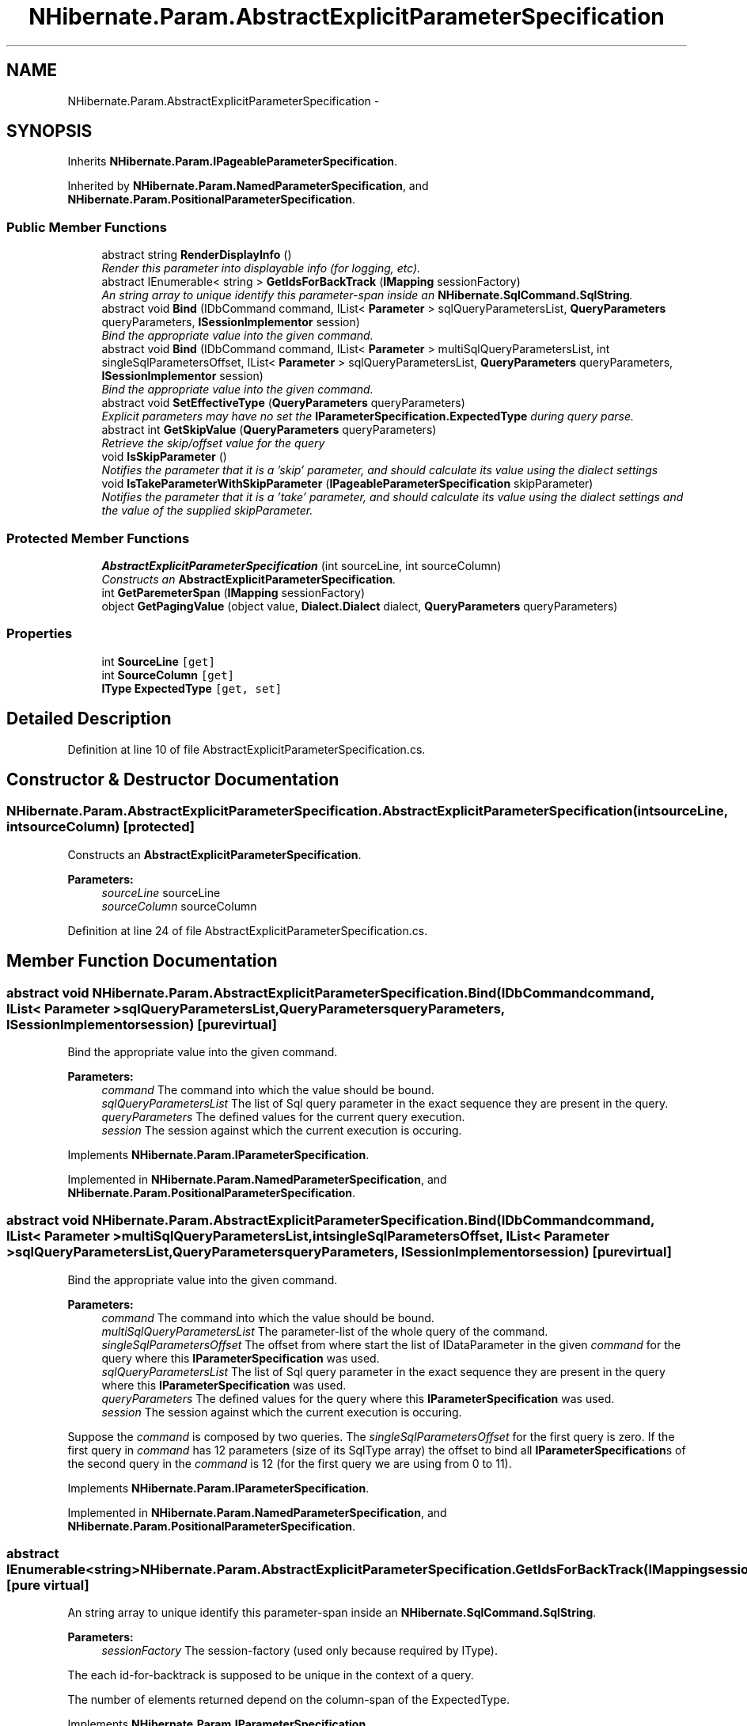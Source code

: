 .TH "NHibernate.Param.AbstractExplicitParameterSpecification" 3 "Fri Jul 5 2013" "Version 1.0" "HSA.InfoSys" \" -*- nroff -*-
.ad l
.nh
.SH NAME
NHibernate.Param.AbstractExplicitParameterSpecification \- 
.SH SYNOPSIS
.br
.PP
.PP
Inherits \fBNHibernate\&.Param\&.IPageableParameterSpecification\fP\&.
.PP
Inherited by \fBNHibernate\&.Param\&.NamedParameterSpecification\fP, and \fBNHibernate\&.Param\&.PositionalParameterSpecification\fP\&.
.SS "Public Member Functions"

.in +1c
.ti -1c
.RI "abstract string \fBRenderDisplayInfo\fP ()"
.br
.RI "\fIRender this parameter into displayable info (for logging, etc)\&. \fP"
.ti -1c
.RI "abstract IEnumerable< string > \fBGetIdsForBackTrack\fP (\fBIMapping\fP sessionFactory)"
.br
.RI "\fIAn string array to unique identify this parameter-span inside an \fBNHibernate\&.SqlCommand\&.SqlString\fP\&. \fP"
.ti -1c
.RI "abstract void \fBBind\fP (IDbCommand command, IList< \fBParameter\fP > sqlQueryParametersList, \fBQueryParameters\fP queryParameters, \fBISessionImplementor\fP session)"
.br
.RI "\fIBind the appropriate value into the given command\&. \fP"
.ti -1c
.RI "abstract void \fBBind\fP (IDbCommand command, IList< \fBParameter\fP > multiSqlQueryParametersList, int singleSqlParametersOffset, IList< \fBParameter\fP > sqlQueryParametersList, \fBQueryParameters\fP queryParameters, \fBISessionImplementor\fP session)"
.br
.RI "\fIBind the appropriate value into the given command\&. \fP"
.ti -1c
.RI "abstract void \fBSetEffectiveType\fP (\fBQueryParameters\fP queryParameters)"
.br
.RI "\fIExplicit parameters may have no set the \fBIParameterSpecification\&.ExpectedType\fP during query parse\&. \fP"
.ti -1c
.RI "abstract int \fBGetSkipValue\fP (\fBQueryParameters\fP queryParameters)"
.br
.RI "\fIRetrieve the skip/offset value for the query \fP"
.ti -1c
.RI "void \fBIsSkipParameter\fP ()"
.br
.RI "\fINotifies the parameter that it is a 'skip' parameter, and should calculate its value using the dialect settings \fP"
.ti -1c
.RI "void \fBIsTakeParameterWithSkipParameter\fP (\fBIPageableParameterSpecification\fP skipParameter)"
.br
.RI "\fINotifies the parameter that it is a 'take' parameter, and should calculate its value using the dialect settings and the value of the supplied skipParameter\&. \fP"
.in -1c
.SS "Protected Member Functions"

.in +1c
.ti -1c
.RI "\fBAbstractExplicitParameterSpecification\fP (int sourceLine, int sourceColumn)"
.br
.RI "\fIConstructs an \fBAbstractExplicitParameterSpecification\fP\&. \fP"
.ti -1c
.RI "int \fBGetParemeterSpan\fP (\fBIMapping\fP sessionFactory)"
.br
.ti -1c
.RI "object \fBGetPagingValue\fP (object value, \fBDialect\&.Dialect\fP dialect, \fBQueryParameters\fP queryParameters)"
.br
.in -1c
.SS "Properties"

.in +1c
.ti -1c
.RI "int \fBSourceLine\fP\fC [get]\fP"
.br
.ti -1c
.RI "int \fBSourceColumn\fP\fC [get]\fP"
.br
.ti -1c
.RI "\fBIType\fP \fBExpectedType\fP\fC [get, set]\fP"
.br
.in -1c
.SH "Detailed Description"
.PP 
Definition at line 10 of file AbstractExplicitParameterSpecification\&.cs\&.
.SH "Constructor & Destructor Documentation"
.PP 
.SS "NHibernate\&.Param\&.AbstractExplicitParameterSpecification\&.AbstractExplicitParameterSpecification (intsourceLine, intsourceColumn)\fC [protected]\fP"

.PP
Constructs an \fBAbstractExplicitParameterSpecification\fP\&. 
.PP
\fBParameters:\fP
.RS 4
\fIsourceLine\fP sourceLine
.br
\fIsourceColumn\fP sourceColumn
.RE
.PP

.PP
Definition at line 24 of file AbstractExplicitParameterSpecification\&.cs\&.
.SH "Member Function Documentation"
.PP 
.SS "abstract void NHibernate\&.Param\&.AbstractExplicitParameterSpecification\&.Bind (IDbCommandcommand, IList< \fBParameter\fP >sqlQueryParametersList, \fBQueryParameters\fPqueryParameters, \fBISessionImplementor\fPsession)\fC [pure virtual]\fP"

.PP
Bind the appropriate value into the given command\&. 
.PP
\fBParameters:\fP
.RS 4
\fIcommand\fP The command into which the value should be bound\&.
.br
\fIsqlQueryParametersList\fP The list of Sql query parameter in the exact sequence they are present in the query\&.
.br
\fIqueryParameters\fP The defined values for the current query execution\&.
.br
\fIsession\fP The session against which the current execution is occuring\&.
.RE
.PP

.PP
Implements \fBNHibernate\&.Param\&.IParameterSpecification\fP\&.
.PP
Implemented in \fBNHibernate\&.Param\&.NamedParameterSpecification\fP, and \fBNHibernate\&.Param\&.PositionalParameterSpecification\fP\&.
.SS "abstract void NHibernate\&.Param\&.AbstractExplicitParameterSpecification\&.Bind (IDbCommandcommand, IList< \fBParameter\fP >multiSqlQueryParametersList, intsingleSqlParametersOffset, IList< \fBParameter\fP >sqlQueryParametersList, \fBQueryParameters\fPqueryParameters, \fBISessionImplementor\fPsession)\fC [pure virtual]\fP"

.PP
Bind the appropriate value into the given command\&. 
.PP
\fBParameters:\fP
.RS 4
\fIcommand\fP The command into which the value should be bound\&.
.br
\fImultiSqlQueryParametersList\fP The parameter-list of the whole query of the command\&.
.br
\fIsingleSqlParametersOffset\fP The offset from where start the list of IDataParameter in the given \fIcommand\fP  for the query where this \fBIParameterSpecification\fP was used\&. 
.br
\fIsqlQueryParametersList\fP The list of Sql query parameter in the exact sequence they are present in the query where this \fBIParameterSpecification\fP was used\&.
.br
\fIqueryParameters\fP The defined values for the query where this \fBIParameterSpecification\fP was used\&.
.br
\fIsession\fP The session against which the current execution is occuring\&.
.RE
.PP
.PP
Suppose the \fIcommand\fP  is composed by two queries\&. The \fIsingleSqlParametersOffset\fP  for the first query is zero\&. If the first query in \fIcommand\fP  has 12 parameters (size of its SqlType array) the offset to bind all \fBIParameterSpecification\fPs of the second query in the \fIcommand\fP  is 12 (for the first query we are using from 0 to 11)\&. 
.PP
Implements \fBNHibernate\&.Param\&.IParameterSpecification\fP\&.
.PP
Implemented in \fBNHibernate\&.Param\&.NamedParameterSpecification\fP, and \fBNHibernate\&.Param\&.PositionalParameterSpecification\fP\&.
.SS "abstract IEnumerable<string> NHibernate\&.Param\&.AbstractExplicitParameterSpecification\&.GetIdsForBackTrack (\fBIMapping\fPsessionFactory)\fC [pure virtual]\fP"

.PP
An string array to unique identify this parameter-span inside an \fBNHibernate\&.SqlCommand\&.SqlString\fP\&. 
.PP
\fBParameters:\fP
.RS 4
\fIsessionFactory\fP The session-factory (used only because required by IType)\&.
.RE
.PP
.PP
The each id-for-backtrack is supposed to be unique in the context of a query\&. 
.PP
The number of elements returned depend on the column-span of the ExpectedType\&. 
.PP
Implements \fBNHibernate\&.Param\&.IParameterSpecification\fP\&.
.PP
Implemented in \fBNHibernate\&.Param\&.NamedParameterSpecification\fP, and \fBNHibernate\&.Param\&.PositionalParameterSpecification\fP\&.
.SS "abstract int NHibernate\&.Param\&.AbstractExplicitParameterSpecification\&.GetSkipValue (\fBQueryParameters\fPqueryParameters)\fC [pure virtual]\fP"

.PP
Retrieve the skip/offset value for the query 
.PP
\fBParameters:\fP
.RS 4
\fIqueryParameters\fP The parameters for the query
.RE
.PP
\fBReturns:\fP
.RS 4
The paging skip/offset value
.RE
.PP

.PP
Implements \fBNHibernate\&.Param\&.IPageableParameterSpecification\fP\&.
.PP
Implemented in \fBNHibernate\&.Param\&.PositionalParameterSpecification\fP, and \fBNHibernate\&.Param\&.NamedParameterSpecification\fP\&.
.SS "void NHibernate\&.Param\&.AbstractExplicitParameterSpecification\&.IsSkipParameter ()"

.PP
Notifies the parameter that it is a 'skip' parameter, and should calculate its value using the dialect settings 
.PP
Implements \fBNHibernate\&.Param\&.IPageableParameterSpecification\fP\&.
.PP
Definition at line 51 of file AbstractExplicitParameterSpecification\&.cs\&.
.SS "void NHibernate\&.Param\&.AbstractExplicitParameterSpecification\&.IsTakeParameterWithSkipParameter (\fBIPageableParameterSpecification\fPskipParameter)"

.PP
Notifies the parameter that it is a 'take' parameter, and should calculate its value using the dialect settings and the value of the supplied skipParameter\&. 
.PP
\fBParameters:\fP
.RS 4
\fIskipParameter\fP The associated skip parameter (null if there is none)\&.
.RE
.PP

.PP
Implements \fBNHibernate\&.Param\&.IPageableParameterSpecification\fP\&.
.PP
Definition at line 56 of file AbstractExplicitParameterSpecification\&.cs\&.
.SS "abstract string NHibernate\&.Param\&.AbstractExplicitParameterSpecification\&.RenderDisplayInfo ()\fC [pure virtual]\fP"

.PP
Render this parameter into displayable info (for logging, etc)\&. 
.PP
\fBReturns:\fP
.RS 4
The displayable info
.RE
.PP

.PP
Implements \fBNHibernate\&.Param\&.IParameterSpecification\fP\&.
.PP
Implemented in \fBNHibernate\&.Param\&.PositionalParameterSpecification\fP, and \fBNHibernate\&.Param\&.NamedParameterSpecification\fP\&.
.SS "abstract void NHibernate\&.Param\&.AbstractExplicitParameterSpecification\&.SetEffectiveType (\fBQueryParameters\fPqueryParameters)\fC [pure virtual]\fP"

.PP
Explicit parameters may have no set the \fBIParameterSpecification\&.ExpectedType\fP during query parse\&. 
.PP
\fBParameters:\fP
.RS 4
\fIqueryParameters\fP The defined values for the current query execution\&.
.RE
.PP
.PP
This method should be removed when the parameter type is inferred during the parse\&. 
.PP
Implements \fBNHibernate\&.Param\&.IExplicitParameterSpecification\fP\&.
.PP
Implemented in \fBNHibernate\&.Param\&.PositionalParameterSpecification\fP, and \fBNHibernate\&.Param\&.NamedParameterSpecification\fP\&.

.SH "Author"
.PP 
Generated automatically by Doxygen for HSA\&.InfoSys from the source code\&.
